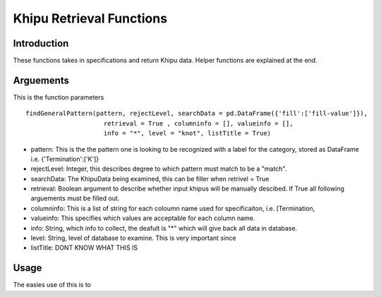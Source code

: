 Khipu Retrieval Functions
##########################

Introduction
*************

These functions takes in specifications and return Khipu data. Helper functions are explained at the end.

Arguements
***********

This is the function parameters 
::
  findGeneralPattern(pattern, rejectLevel, searchData = pd.DataFrame({'fill':['fill-value']}), 
                       retrieval = True , columninfo = [], valueinfo = [], 
                       info = "*", level = "knot", listTitle = True)
                       
* pattern: This is the the pattern one is looking to be recognized with a label for the category, stored as DataFrame i.e. {'Termination':['K']}
* rejectLevel: Integer, this describes degree to which pattern must match to be a "match".
* searchData: The KhipuData being examined, this can be filler when retrivel = True
* retrieval: Boolean argument to describe whether input khipus will be manually descibed. If True all following arguements must be filled out.
* columninfo: This is a list of string for each coloumn name used for specificaiton, i.e. [Termination,
* valueinfo: This specifies which values are acceptable for each column name.
* info: String, which info to collect, the deafult is "*" which will give back all data in database.
* level: String, level of database to examine. This is very important since 
* listTitle: DONT KNOW WHAT THIS IS


Usage
******

The easies use of this is to
